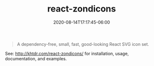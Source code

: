 #+title: react-zondicons
#+date: 2020-08-14T17:17:45-06:00
#+description: A dependency-free, small, fast, good-looking React SVG icon set.
#+categories[]: react javascript icons zondicons npm typescript-bindings

#+BEGIN_QUOTE
A dependency-free, small, fast, good-looking React SVG icon set.
#+END_QUOTE

See: http://khtdr.com/react-zondicons/ for installation, usage, documentation, and examples.
